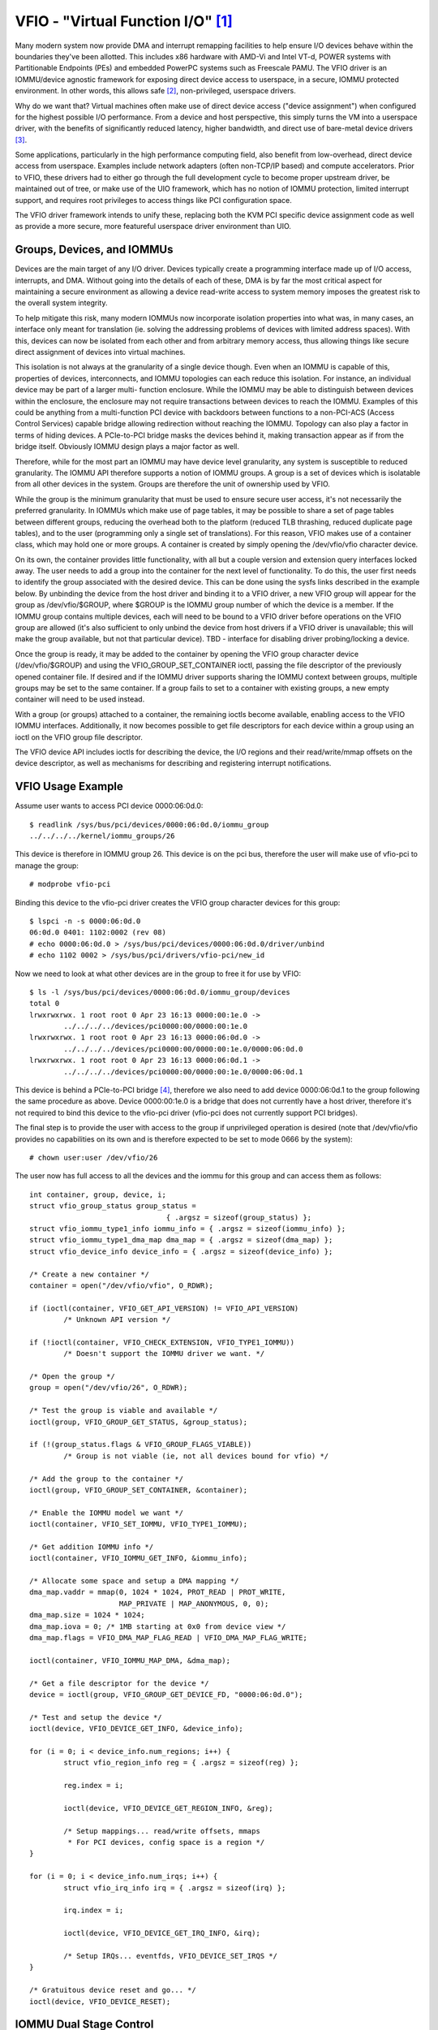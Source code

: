 ==================================
VFIO - "Virtual Function I/O" [1]_
==================================

Many modern system now provide DMA and interrupt remapping facilities
to help ensure I/O devices behave within the boundaries they've been
allotted.  This includes x86 hardware with AMD-Vi and Intel VT-d,
POWER systems with Partitionable Endpoints (PEs) and embedded PowerPC
systems such as Freescale PAMU.  The VFIO driver is an IOMMU/device
agnostic framework for exposing direct device access to userspace, in
a secure, IOMMU protected environment.  In other words, this allows
safe [2]_, non-privileged, userspace drivers.

Why do we want that?  Virtual machines often make use of direct device
access ("device assignment") when configured for the highest possible
I/O performance.  From a device and host perspective, this simply
turns the VM into a userspace driver, with the benefits of
significantly reduced latency, higher bandwidth, and direct use of
bare-metal device drivers [3]_.

Some applications, particularly in the high performance computing
field, also benefit from low-overhead, direct device access from
userspace.  Examples include network adapters (often non-TCP/IP based)
and compute accelerators.  Prior to VFIO, these drivers had to either
go through the full development cycle to become proper upstream
driver, be maintained out of tree, or make use of the UIO framework,
which has no notion of IOMMU protection, limited interrupt support,
and requires root privileges to access things like PCI configuration
space.

The VFIO driver framework intends to unify these, replacing both the
KVM PCI specific device assignment code as well as provide a more
secure, more featureful userspace driver environment than UIO.

Groups, Devices, and IOMMUs
---------------------------

Devices are the main target of any I/O driver.  Devices typically
create a programming interface made up of I/O access, interrupts,
and DMA.  Without going into the details of each of these, DMA is
by far the most critical aspect for maintaining a secure environment
as allowing a device read-write access to system memory imposes the
greatest risk to the overall system integrity.

To help mitigate this risk, many modern IOMMUs now incorporate
isolation properties into what was, in many cases, an interface only
meant for translation (ie. solving the addressing problems of devices
with limited address spaces).  With this, devices can now be isolated
from each other and from arbitrary memory access, thus allowing
things like secure direct assignment of devices into virtual machines.

This isolation is not always at the granularity of a single device
though.  Even when an IOMMU is capable of this, properties of devices,
interconnects, and IOMMU topologies can each reduce this isolation.
For instance, an individual device may be part of a larger multi-
function enclosure.  While the IOMMU may be able to distinguish
between devices within the enclosure, the enclosure may not require
transactions between devices to reach the IOMMU.  Examples of this
could be anything from a multi-function PCI device with backdoors
between functions to a non-PCI-ACS (Access Control Services) capable
bridge allowing redirection without reaching the IOMMU.  Topology
can also play a factor in terms of hiding devices.  A PCIe-to-PCI
bridge masks the devices behind it, making transaction appear as if
from the bridge itself.  Obviously IOMMU design plays a major factor
as well.

Therefore, while for the most part an IOMMU may have device level
granularity, any system is susceptible to reduced granularity.  The
IOMMU API therefore supports a notion of IOMMU groups.  A group is
a set of devices which is isolatable from all other devices in the
system.  Groups are therefore the unit of ownership used by VFIO.

While the group is the minimum granularity that must be used to
ensure secure user access, it's not necessarily the preferred
granularity.  In IOMMUs which make use of page tables, it may be
possible to share a set of page tables between different groups,
reducing the overhead both to the platform (reduced TLB thrashing,
reduced duplicate page tables), and to the user (programming only
a single set of translations).  For this reason, VFIO makes use of
a container class, which may hold one or more groups.  A container
is created by simply opening the /dev/vfio/vfio character device.

On its own, the container provides little functionality, with all
but a couple version and extension query interfaces locked away.
The user needs to add a group into the container for the next level
of functionality.  To do this, the user first needs to identify the
group associated with the desired device.  This can be done using
the sysfs links described in the example below.  By unbinding the
device from the host driver and binding it to a VFIO driver, a new
VFIO group will appear for the group as /dev/vfio/$GROUP, where
$GROUP is the IOMMU group number of which the device is a member.
If the IOMMU group contains multiple devices, each will need to
be bound to a VFIO driver before operations on the VFIO group
are allowed (it's also sufficient to only unbind the device from
host drivers if a VFIO driver is unavailable; this will make the
group available, but not that particular device).  TBD - interface
for disabling driver probing/locking a device.

Once the group is ready, it may be added to the container by opening
the VFIO group character device (/dev/vfio/$GROUP) and using the
VFIO_GROUP_SET_CONTAINER ioctl, passing the file descriptor of the
previously opened container file.  If desired and if the IOMMU driver
supports sharing the IOMMU context between groups, multiple groups may
be set to the same container.  If a group fails to set to a container
with existing groups, a new empty container will need to be used
instead.

With a group (or groups) attached to a container, the remaining
ioctls become available, enabling access to the VFIO IOMMU interfaces.
Additionally, it now becomes possible to get file descriptors for each
device within a group using an ioctl on the VFIO group file descriptor.

The VFIO device API includes ioctls for describing the device, the I/O
regions and their read/write/mmap offsets on the device descriptor, as
well as mechanisms for describing and registering interrupt
notifications.

VFIO Usage Example
------------------

Assume user wants to access PCI device 0000:06:0d.0::

	$ readlink /sys/bus/pci/devices/0000:06:0d.0/iommu_group
	../../../../kernel/iommu_groups/26

This device is therefore in IOMMU group 26.  This device is on the
pci bus, therefore the user will make use of vfio-pci to manage the
group::

	# modprobe vfio-pci

Binding this device to the vfio-pci driver creates the VFIO group
character devices for this group::

	$ lspci -n -s 0000:06:0d.0
	06:0d.0 0401: 1102:0002 (rev 08)
	# echo 0000:06:0d.0 > /sys/bus/pci/devices/0000:06:0d.0/driver/unbind
	# echo 1102 0002 > /sys/bus/pci/drivers/vfio-pci/new_id

Now we need to look at what other devices are in the group to free
it for use by VFIO::

	$ ls -l /sys/bus/pci/devices/0000:06:0d.0/iommu_group/devices
	total 0
	lrwxrwxrwx. 1 root root 0 Apr 23 16:13 0000:00:1e.0 ->
		../../../../devices/pci0000:00/0000:00:1e.0
	lrwxrwxrwx. 1 root root 0 Apr 23 16:13 0000:06:0d.0 ->
		../../../../devices/pci0000:00/0000:00:1e.0/0000:06:0d.0
	lrwxrwxrwx. 1 root root 0 Apr 23 16:13 0000:06:0d.1 ->
		../../../../devices/pci0000:00/0000:00:1e.0/0000:06:0d.1

This device is behind a PCIe-to-PCI bridge [4]_, therefore we also
need to add device 0000:06:0d.1 to the group following the same
procedure as above.  Device 0000:00:1e.0 is a bridge that does
not currently have a host driver, therefore it's not required to
bind this device to the vfio-pci driver (vfio-pci does not currently
support PCI bridges).

The final step is to provide the user with access to the group if
unprivileged operation is desired (note that /dev/vfio/vfio provides
no capabilities on its own and is therefore expected to be set to
mode 0666 by the system)::

	# chown user:user /dev/vfio/26

The user now has full access to all the devices and the iommu for this
group and can access them as follows::

	int container, group, device, i;
	struct vfio_group_status group_status =
					{ .argsz = sizeof(group_status) };
	struct vfio_iommu_type1_info iommu_info = { .argsz = sizeof(iommu_info) };
	struct vfio_iommu_type1_dma_map dma_map = { .argsz = sizeof(dma_map) };
	struct vfio_device_info device_info = { .argsz = sizeof(device_info) };

	/* Create a new container */
	container = open("/dev/vfio/vfio", O_RDWR);

	if (ioctl(container, VFIO_GET_API_VERSION) != VFIO_API_VERSION)
		/* Unknown API version */

	if (!ioctl(container, VFIO_CHECK_EXTENSION, VFIO_TYPE1_IOMMU))
		/* Doesn't support the IOMMU driver we want. */

	/* Open the group */
	group = open("/dev/vfio/26", O_RDWR);

	/* Test the group is viable and available */
	ioctl(group, VFIO_GROUP_GET_STATUS, &group_status);

	if (!(group_status.flags & VFIO_GROUP_FLAGS_VIABLE))
		/* Group is not viable (ie, not all devices bound for vfio) */

	/* Add the group to the container */
	ioctl(group, VFIO_GROUP_SET_CONTAINER, &container);

	/* Enable the IOMMU model we want */
	ioctl(container, VFIO_SET_IOMMU, VFIO_TYPE1_IOMMU);

	/* Get addition IOMMU info */
	ioctl(container, VFIO_IOMMU_GET_INFO, &iommu_info);

	/* Allocate some space and setup a DMA mapping */
	dma_map.vaddr = mmap(0, 1024 * 1024, PROT_READ | PROT_WRITE,
			     MAP_PRIVATE | MAP_ANONYMOUS, 0, 0);
	dma_map.size = 1024 * 1024;
	dma_map.iova = 0; /* 1MB starting at 0x0 from device view */
	dma_map.flags = VFIO_DMA_MAP_FLAG_READ | VFIO_DMA_MAP_FLAG_WRITE;

	ioctl(container, VFIO_IOMMU_MAP_DMA, &dma_map);

	/* Get a file descriptor for the device */
	device = ioctl(group, VFIO_GROUP_GET_DEVICE_FD, "0000:06:0d.0");

	/* Test and setup the device */
	ioctl(device, VFIO_DEVICE_GET_INFO, &device_info);

	for (i = 0; i < device_info.num_regions; i++) {
		struct vfio_region_info reg = { .argsz = sizeof(reg) };

		reg.index = i;

		ioctl(device, VFIO_DEVICE_GET_REGION_INFO, &reg);

		/* Setup mappings... read/write offsets, mmaps
		 * For PCI devices, config space is a region */
	}

	for (i = 0; i < device_info.num_irqs; i++) {
		struct vfio_irq_info irq = { .argsz = sizeof(irq) };

		irq.index = i;

		ioctl(device, VFIO_DEVICE_GET_IRQ_INFO, &irq);

		/* Setup IRQs... eventfds, VFIO_DEVICE_SET_IRQS */
	}

	/* Gratuitous device reset and go... */
	ioctl(device, VFIO_DEVICE_RESET);

IOMMU Dual Stage Control
------------------------

Some IOMMUs support 2 stages/levels of translation. Stage corresponds
to the ARM terminology while level corresponds to Intel's terminology.
In the following text we use either without distinction.

This is useful when the guest is exposed with a virtual IOMMU and some
devices are assigned to the guest through VFIO. Then the guest OS can
use stage-1 (GIOVA -> GPA or GVA->GPA), while the hypervisor uses stage
2 for VM isolation (GPA -> HPA).

Under dual stage translation, the guest gets ownership of the stage-1 page
tables and also owns stage-1 configuration structures. The hypervisor owns
the root configuration structure (for security reason), including stage-2
configuration. This works as long as configuration structures and page table
formats are compatible between the virtual IOMMU and the physical IOMMU.

Assuming the HW supports it, this nested mode is selected by choosing the
VFIO_TYPE1_NESTING_IOMMU type through:

    ioctl(container, VFIO_SET_IOMMU, VFIO_TYPE1_NESTING_IOMMU);

This forces the hypervisor to use the stage-2, leaving stage-1 available
for guest usage. The stage-1 format and binding method are vendor specific
and reported in nesting cap (VFIO_IOMMU_TYPE1_INFO_CAP_NESTING) through
VFIO_IOMMU_GET_INFO:

    ioctl(container->fd, VFIO_IOMMU_GET_INFO, &nesting_info);

The nesting cap info is available only after NESTING_IOMMU is selected.
If underlying IOMMU doesn't support nesting, VFIO_SET_IOMMU fails and
userspace should try other IOMMU types. Details of the nesting cap info
can be found in Documentation/userspace-api/iommu.rst.

The stage-1 page table can be bound to the IOMMU in two methods: directly
or indirectly. Direct binding requires userspace to notify VFIO of every
guest stage-1 page table binding, while indirect binding allows userspace
to bind once with an intermediate structure (e.g. PASID table) which
indirectly links to guest stage-1 page tables. The actual binding method
depends on IOMMU vendor. Currently only the direct binding capability (
IOMMU_NESTING_FEAT_BIND_PGTBL) is supported:

    nesting_op->flags = VFIO_IOMMU_NESTING_OP_BIND_PGTBL;
    memcpy(&nesting_op->data, &bind_data, sizeof(bind_data));
    ioctl(container->fd, VFIO_IOMMU_NESTING_OP, nesting_op);

When multiple stage-1 page tables are supported on a device, each page
table is associated with a PASID (Process Address Space ID) to differentiate
with each other. In such case, userspace should include PASID in the
bind_data when issuing direct binding request.

PASID could be managed per-device or system-wide which, again, depends on
IOMMU vendor and is reported in nesting cap info. When system-wide policy
is reported (IOMMU_NESTING_FEAT_SYSWIDE_PASID), e.g. as by Intel platforms,
userspace *must* allocate PASID from VFIO before attempting binding of
stage-1 page table:

    req.flags = VFIO_IOMMU_ALLOC_PASID;
    ioctl(container, VFIO_IOMMU_PASID_REQUEST, &req);

Once the stage-1 page table is bound to the IOMMU, the guest is allowed to
fully manage its mapping at its disposal. The IOMMU walks nested stage-1
and stage-2 page tables when serving DMA requests from assigned device, and
may cache the stage-1 mapping in the IOTLB. When required (IOMMU_NESTING_
FEAT_CACHE_INVLD), userspace *must* forward guest stage-1 invalidation to
the host, so the IOTLB is invalidated:

    nesting_op->flags = VFIO_IOMMU_NESTING_OP_CACHE_INVLD;
    memcpy(&nesting_op->data, &cache_inv_data, sizeof(cache_inv_data));
    ioctl(container->fd, VFIO_IOMMU_NESTING_OP, nesting_op);

Forwarded invalidations can happen at various granularity levels (page
level, context level, etc.)

VFIO User API
-------------------------------------------------------------------------------

Please see include/linux/vfio.h for complete API documentation.

VFIO bus driver API
-------------------------------------------------------------------------------

VFIO bus drivers, such as vfio-pci make use of only a few interfaces
into VFIO core.  When devices are bound and unbound to the driver,
the driver should call vfio_add_group_dev() and vfio_del_group_dev()
respectively::

	extern int vfio_add_group_dev(struct device *dev,
				      const struct vfio_device_ops *ops,
				      void *device_data);

	extern void *vfio_del_group_dev(struct device *dev);

vfio_add_group_dev() indicates to the core to begin tracking the
iommu_group of the specified dev and register the dev as owned by
a VFIO bus driver.  The driver provides an ops structure for callbacks
similar to a file operations structure::

	struct vfio_device_ops {
		int	(*open)(void *device_data);
		void	(*release)(void *device_data);
		ssize_t	(*read)(void *device_data, char __user *buf,
				size_t count, loff_t *ppos);
		ssize_t	(*write)(void *device_data, const char __user *buf,
				 size_t size, loff_t *ppos);
		long	(*ioctl)(void *device_data, unsigned int cmd,
				 unsigned long arg);
		int	(*mmap)(void *device_data, struct vm_area_struct *vma);
	};

Each function is passed the device_data that was originally registered
in the vfio_add_group_dev() call above.  This allows the bus driver
an easy place to store its opaque, private data.  The open/release
callbacks are issued when a new file descriptor is created for a
device (via VFIO_GROUP_GET_DEVICE_FD).  The ioctl interface provides
a direct pass through for VFIO_DEVICE_* ioctls.  The read/write/mmap
interfaces implement the device region access defined by the device's
own VFIO_DEVICE_GET_REGION_INFO ioctl.


PPC64 sPAPR implementation note
-------------------------------

This implementation has some specifics:

1) On older systems (POWER7 with P5IOC2/IODA1) only one IOMMU group per
   container is supported as an IOMMU table is allocated at the boot time,
   one table per a IOMMU group which is a Partitionable Endpoint (PE)
   (PE is often a PCI domain but not always).

   Newer systems (POWER8 with IODA2) have improved hardware design which allows
   to remove this limitation and have multiple IOMMU groups per a VFIO
   container.

2) The hardware supports so called DMA windows - the PCI address range
   within which DMA transfer is allowed, any attempt to access address space
   out of the window leads to the whole PE isolation.

3) PPC64 guests are paravirtualized but not fully emulated. There is an API
   to map/unmap pages for DMA, and it normally maps 1..32 pages per call and
   currently there is no way to reduce the number of calls. In order to make
   things faster, the map/unmap handling has been implemented in real mode
   which provides an excellent performance which has limitations such as
   inability to do locked pages accounting in real time.

4) According to sPAPR specification, A Partitionable Endpoint (PE) is an I/O
   subtree that can be treated as a unit for the purposes of partitioning and
   error recovery. A PE may be a single or multi-function IOA (IO Adapter), a
   function of a multi-function IOA, or multiple IOAs (possibly including
   switch and bridge structures above the multiple IOAs). PPC64 guests detect
   PCI errors and recover from them via EEH RTAS services, which works on the
   basis of additional ioctl commands.

   So 4 additional ioctls have been added:

	VFIO_IOMMU_SPAPR_TCE_GET_INFO
		returns the size and the start of the DMA window on the PCI bus.

	VFIO_IOMMU_ENABLE
		enables the container. The locked pages accounting
		is done at this point. This lets user first to know what
		the DMA window is and adjust rlimit before doing any real job.

	VFIO_IOMMU_DISABLE
		disables the container.

	VFIO_EEH_PE_OP
		provides an API for EEH setup, error detection and recovery.

   The code flow from the example above should be slightly changed::

	struct vfio_eeh_pe_op pe_op = { .argsz = sizeof(pe_op), .flags = 0 };

	.....
	/* Add the group to the container */
	ioctl(group, VFIO_GROUP_SET_CONTAINER, &container);

	/* Enable the IOMMU model we want */
	ioctl(container, VFIO_SET_IOMMU, VFIO_SPAPR_TCE_IOMMU)

	/* Get addition sPAPR IOMMU info */
	vfio_iommu_spapr_tce_info spapr_iommu_info;
	ioctl(container, VFIO_IOMMU_SPAPR_TCE_GET_INFO, &spapr_iommu_info);

	if (ioctl(container, VFIO_IOMMU_ENABLE))
		/* Cannot enable container, may be low rlimit */

	/* Allocate some space and setup a DMA mapping */
	dma_map.vaddr = mmap(0, 1024 * 1024, PROT_READ | PROT_WRITE,
			     MAP_PRIVATE | MAP_ANONYMOUS, 0, 0);

	dma_map.size = 1024 * 1024;
	dma_map.iova = 0; /* 1MB starting at 0x0 from device view */
	dma_map.flags = VFIO_DMA_MAP_FLAG_READ | VFIO_DMA_MAP_FLAG_WRITE;

	/* Check here is .iova/.size are within DMA window from spapr_iommu_info */
	ioctl(container, VFIO_IOMMU_MAP_DMA, &dma_map);

	/* Get a file descriptor for the device */
	device = ioctl(group, VFIO_GROUP_GET_DEVICE_FD, "0000:06:0d.0");

	....

	/* Gratuitous device reset and go... */
	ioctl(device, VFIO_DEVICE_RESET);

	/* Make sure EEH is supported */
	ioctl(container, VFIO_CHECK_EXTENSION, VFIO_EEH);

	/* Enable the EEH functionality on the device */
	pe_op.op = VFIO_EEH_PE_ENABLE;
	ioctl(container, VFIO_EEH_PE_OP, &pe_op);

	/* You're suggested to create additional data struct to represent
	 * PE, and put child devices belonging to same IOMMU group to the
	 * PE instance for later reference.
	 */

	/* Check the PE's state and make sure it's in functional state */
	pe_op.op = VFIO_EEH_PE_GET_STATE;
	ioctl(container, VFIO_EEH_PE_OP, &pe_op);

	/* Save device state using pci_save_state().
	 * EEH should be enabled on the specified device.
	 */

	....

	/* Inject EEH error, which is expected to be caused by 32-bits
	 * config load.
	 */
	pe_op.op = VFIO_EEH_PE_INJECT_ERR;
	pe_op.err.type = EEH_ERR_TYPE_32;
	pe_op.err.func = EEH_ERR_FUNC_LD_CFG_ADDR;
	pe_op.err.addr = 0ul;
	pe_op.err.mask = 0ul;
	ioctl(container, VFIO_EEH_PE_OP, &pe_op);

	....

	/* When 0xFF's returned from reading PCI config space or IO BARs
	 * of the PCI device. Check the PE's state to see if that has been
	 * frozen.
	 */
	ioctl(container, VFIO_EEH_PE_OP, &pe_op);

	/* Waiting for pending PCI transactions to be completed and don't
	 * produce any more PCI traffic from/to the affected PE until
	 * recovery is finished.
	 */

	/* Enable IO for the affected PE and collect logs. Usually, the
	 * standard part of PCI config space, AER registers are dumped
	 * as logs for further analysis.
	 */
	pe_op.op = VFIO_EEH_PE_UNFREEZE_IO;
	ioctl(container, VFIO_EEH_PE_OP, &pe_op);

	/*
	 * Issue PE reset: hot or fundamental reset. Usually, hot reset
	 * is enough. However, the firmware of some PCI adapters would
	 * require fundamental reset.
	 */
	pe_op.op = VFIO_EEH_PE_RESET_HOT;
	ioctl(container, VFIO_EEH_PE_OP, &pe_op);
	pe_op.op = VFIO_EEH_PE_RESET_DEACTIVATE;
	ioctl(container, VFIO_EEH_PE_OP, &pe_op);

	/* Configure the PCI bridges for the affected PE */
	pe_op.op = VFIO_EEH_PE_CONFIGURE;
	ioctl(container, VFIO_EEH_PE_OP, &pe_op);

	/* Restored state we saved at initialization time. pci_restore_state()
	 * is good enough as an example.
	 */

	/* Hopefully, error is recovered successfully. Now, you can resume to
	 * start PCI traffic to/from the affected PE.
	 */

	....

5) There is v2 of SPAPR TCE IOMMU. It deprecates VFIO_IOMMU_ENABLE/
   VFIO_IOMMU_DISABLE and implements 2 new ioctls:
   VFIO_IOMMU_SPAPR_REGISTER_MEMORY and VFIO_IOMMU_SPAPR_UNREGISTER_MEMORY
   (which are unsupported in v1 IOMMU).

   PPC64 paravirtualized guests generate a lot of map/unmap requests,
   and the handling of those includes pinning/unpinning pages and updating
   mm::locked_vm counter to make sure we do not exceed the rlimit.
   The v2 IOMMU splits accounting and pinning into separate operations:

   - VFIO_IOMMU_SPAPR_REGISTER_MEMORY/VFIO_IOMMU_SPAPR_UNREGISTER_MEMORY ioctls
     receive a user space address and size of the block to be pinned.
     Bisecting is not supported and VFIO_IOMMU_UNREGISTER_MEMORY is expected to
     be called with the exact address and size used for registering
     the memory block. The userspace is not expected to call these often.
     The ranges are stored in a linked list in a VFIO container.

   - VFIO_IOMMU_MAP_DMA/VFIO_IOMMU_UNMAP_DMA ioctls only update the actual
     IOMMU table and do not do pinning; instead these check that the userspace
     address is from pre-registered range.

   This separation helps in optimizing DMA for guests.

6) sPAPR specification allows guests to have an additional DMA window(s) on
   a PCI bus with a variable page size. Two ioctls have been added to support
   this: VFIO_IOMMU_SPAPR_TCE_CREATE and VFIO_IOMMU_SPAPR_TCE_REMOVE.
   The platform has to support the functionality or error will be returned to
   the userspace. The existing hardware supports up to 2 DMA windows, one is
   2GB long, uses 4K pages and called "default 32bit window"; the other can
   be as big as entire RAM, use different page size, it is optional - guests
   create those in run-time if the guest driver supports 64bit DMA.

   VFIO_IOMMU_SPAPR_TCE_CREATE receives a page shift, a DMA window size and
   a number of TCE table levels (if a TCE table is going to be big enough and
   the kernel may not be able to allocate enough of physically contiguous
   memory). It creates a new window in the available slot and returns the bus
   address where the new window starts. Due to hardware limitation, the user
   space cannot choose the location of DMA windows.

   VFIO_IOMMU_SPAPR_TCE_REMOVE receives the bus start address of the window
   and removes it.

-------------------------------------------------------------------------------

.. [1] VFIO was originally an acronym for "Virtual Function I/O" in its
   initial implementation by Tom Lyon while as Cisco.  We've since
   outgrown the acronym, but it's catchy.

.. [2] "safe" also depends upon a device being "well behaved".  It's
   possible for multi-function devices to have backdoors between
   functions and even for single function devices to have alternative
   access to things like PCI config space through MMIO registers.  To
   guard against the former we can include additional precautions in the
   IOMMU driver to group multi-function PCI devices together
   (iommu=group_mf).  The latter we can't prevent, but the IOMMU should
   still provide isolation.  For PCI, SR-IOV Virtual Functions are the
   best indicator of "well behaved", as these are designed for
   virtualization usage models.

.. [3] As always there are trade-offs to virtual machine device
   assignment that are beyond the scope of VFIO.  It's expected that
   future IOMMU technologies will reduce some, but maybe not all, of
   these trade-offs.

.. [4] In this case the device is below a PCI bridge, so transactions
   from either function of the device are indistinguishable to the iommu::

	-[0000:00]-+-1e.0-[06]--+-0d.0
				\-0d.1

	00:1e.0 PCI bridge: Intel Corporation 82801 PCI Bridge (rev 90)
